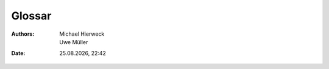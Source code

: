 =======
Glossar
=======

.. |date| date:: %d.%m.%Y
.. |time| date:: %H:%M
   
:Authors: - Michael Hierweck
          - Uwe Müller

:Date: |date|, |time|


.. glossary:: :sorted:

   SCP
    Secure CoPy (Abk. SCP) ist ein ein Programm zur verschlüsselten Übertragung von Daten.

   Grace Period
    Frist nach Überschreitung des Softlimit bis das Hardlimit der Quota erreicht ist.

   Quota
    Begrenzung des Speicherplatzes für einen Nutzer oder einer Gruppe.

   .htaccess
    Die Datei ist eine Konfigurationsdatei auf Webserver, in der verzeichnisbezogene Regeln aufgestellt werden können.

   Benutzer
    Benutzer sind Unix-, shell-, ftp-, E-Mail-Nutzer.

   Paket-Admin
    Ein Benutzer der Administrator eines Web-Paketes ist.

   Domain-Admin
    Ein Benutzer, dem mindestens eine Domain zugeordnet ist.

   Domain-Bestell-System
    Webfrontend zur Registrierung von Domains

   Domain-Registrierung
    Ist der Vorgang um eine Domain zu registrieren.

   Domain-Transfer
    Umzug einer Domain zu einem anderen Registrar/Provider. Es wird der Eintrag in der Registry-Datenbank geändert, 
    der definiert, welcher Registrar für diese Domain und deren Inhaber zuständig ist.

   E-Mail-Alias
    Virtuelle E-Mailempfänger für spezielle Aufgaben.
    Ein E-Mail-Alias ist eine E-Mailadresse zur Weiterleitung von E-Mails.
   
   extern registrierte Domain/Sub-Domain
    Die Domain oder Sub-Domain ist bei einem anderen Registrar/Provider registriert. Die damit verbundenen Dienste
    sollen von der Hostsharing eG erbracht werden.

   Greylisting
    Greylisting ist eine Form der Spam-Bekämpfung, bei der die erste E-Mail von unbekannten Absendern zunächst abgewiesen 
    und erst nach einem weiteren Zustellversuch angenommen wird.

   Hive
    Bezeichnet eine virtuelle Maschine.

   Host
    Bezeichnet eine physikalische Maschine.

   HSAdmin
    Verwaltungstool der Hostsharing eG.

   Mitgliedsaccount
    Account zur Verwaltung der Mitgliedschaft in der Genossenschaft.     

   shell
    Unix-shell, Traditionelle Benutzerschnittstelle unter Unix oder unioxiden Betriebssystemen.
    
   Sub-Domain
    Eine Sub-Domain ist eine Domain, die unterhalb einer anderen liegt (z.B. test.example.com, www.example.de)

   SSI
    Server Side Includes sind in Dokumente eingebettete Skript-Befehle, die auf einem Webserver ausgeführt werden, bevor das Dokument an den Client ausgeliefert wird. 

   ``xyz00`` 
    Synonym für ein Web-Paket.      

   ``xyz00_`` 
    Synonym: Präfix für einen Datenbanknamen oder einen Datenbanknutzer.

   `` xyz``
    Synonym für einen Mitgliedsnamen.
